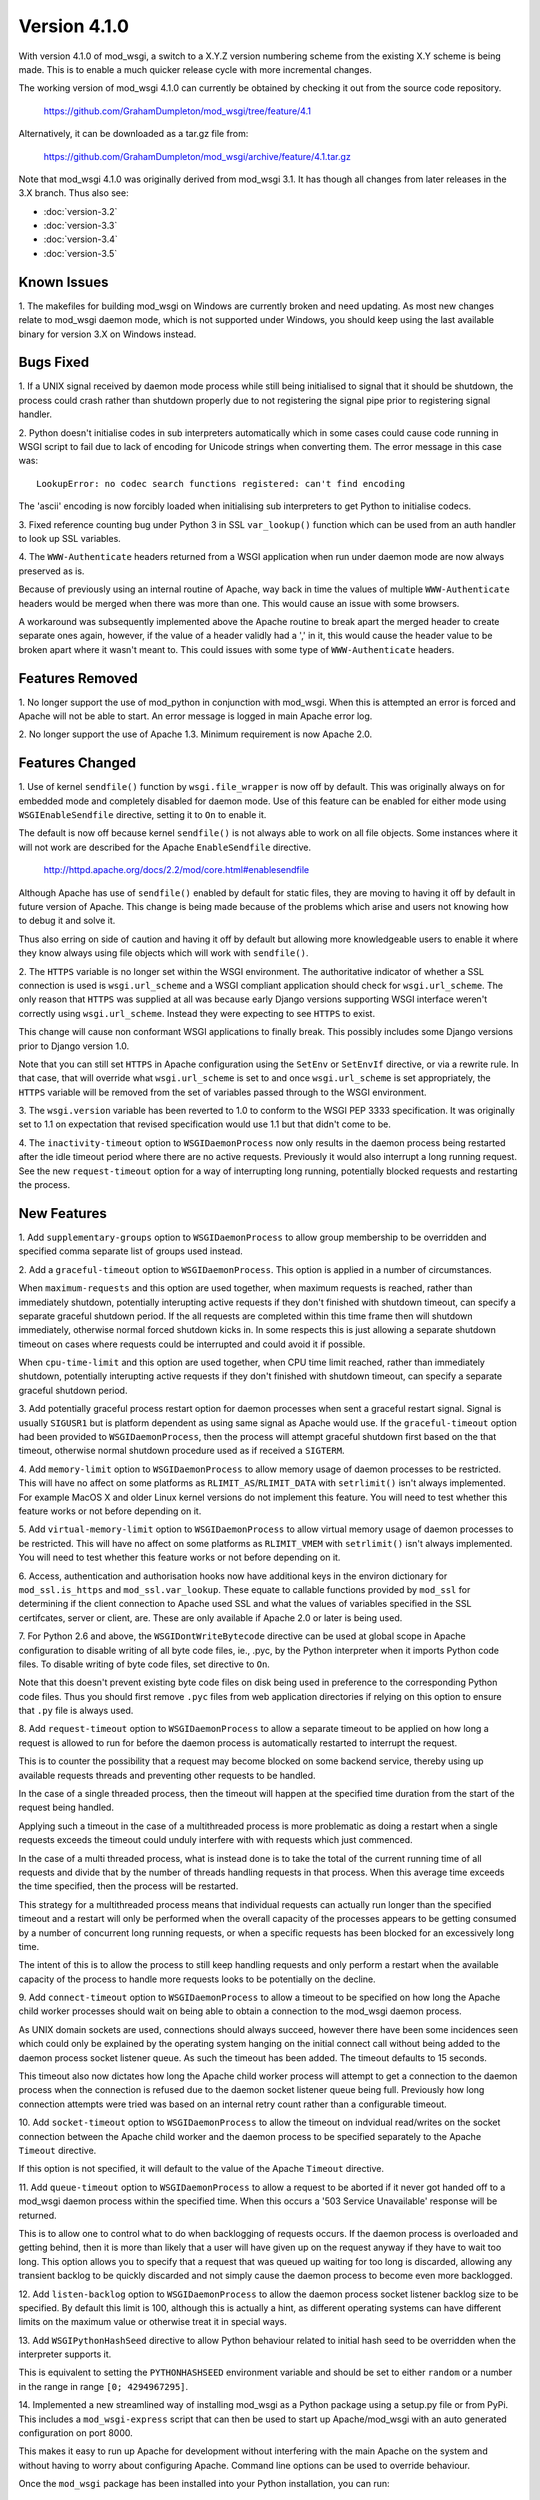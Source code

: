 =============
Version 4.1.0
=============

With version 4.1.0 of mod_wsgi, a switch to a X.Y.Z version numbering
scheme from the existing X.Y scheme is being made. This is to enable a
much quicker release cycle with more incremental changes.

The working version of mod_wsgi 4.1.0 can currently be obtained by checking
it out from the source code repository.

  https://github.com/GrahamDumpleton/mod_wsgi/tree/feature/4.1

Alternatively, it can be downloaded as a tar.gz file from:

  https://github.com/GrahamDumpleton/mod_wsgi/archive/feature/4.1.tar.gz

Note that mod_wsgi 4.1.0 was originally derived from mod_wsgi 3.1. It has
though all changes from later releases in the 3.X branch. Thus also see:

* :doc:`version-3.2`
* :doc:`version-3.3`
* :doc:`version-3.4`
* :doc:`version-3.5`

Known Issues
------------

1. The makefiles for building mod_wsgi on Windows are currently broken and
need updating. As most new changes relate to mod_wsgi daemon mode, which is
not supported under Windows, you should keep using the last available
binary for version 3.X on Windows instead.

Bugs Fixed
----------

1. If a UNIX signal received by daemon mode process while still being
initialised to signal that it should be shutdown, the process could crash
rather than shutdown properly due to not registering the signal pipe
prior to registering signal handler.

2. Python doesn't initialise codes in sub interpreters automatically which
in some cases could cause code running in WSGI script to fail due to lack
of encoding for Unicode strings when converting them. The error message
in this case was::

  LookupError: no codec search functions registered: can't find encoding

The 'ascii' encoding is now forcibly loaded when initialising sub interpreters
to get Python to initialise codecs.

3. Fixed reference counting bug under Python 3 in SSL ``var_lookup()``
function which can be used from an auth handler to look up SSL variables.

4. The ``WWW-Authenticate`` headers returned from a WSGI application when
run under daemon mode are now always preserved as is.

Because of previously using an internal routine of Apache, way back in time
the values of multiple ``WWW-Authenticate`` headers would be merged when
there was more than one. This would cause an issue with some browsers.

A workaround was subsequently implemented above the Apache routine to break
apart the merged header to create separate ones again, however, if the
value of a header validly had a ',' in it, this would cause the header
value to be broken apart where it wasn't meant to. This could issues with
some type of ``WWW-Authenticate`` headers.

Features Removed
----------------

1. No longer support the use of mod_python in conjunction with mod_wsgi.
When this is attempted an error is forced and Apache will not be able to
start. An error message is logged in main Apache error log.

2. No longer support the use of Apache 1.3. Minimum requirement is now
Apache 2.0.

Features Changed
----------------

1. Use of kernel ``sendfile()`` function by ``wsgi.file_wrapper`` is now
off by default. This was originally always on for embedded mode and
completely disabled for daemon mode. Use of this feature can be enabled for
either mode using ``WSGIEnableSendfile`` directive, setting it to ``On`` to
enable it.

The default is now off because kernel ``sendfile()`` is not always able to
work on all file objects. Some instances where it will not work are
described for the Apache ``EnableSendfile`` directive.

  http://httpd.apache.org/docs/2.2/mod/core.html#enablesendfile

Although Apache has use of ``sendfile()`` enabled by default for static
files, they are moving to having it off by default in future version of
Apache. This change is being made because of the problems which arise and
users not knowing how to debug it and solve it.

Thus also erring on side of caution and having it off by default but
allowing more knowledgeable users to enable it where they know always using
file objects which will work with ``sendfile()``.

2. The ``HTTPS`` variable is no longer set within the WSGI environment. The
authoritative indicator of whether a SSL connection is used is
``wsgi.url_scheme`` and a WSGI compliant application should check for
``wsgi.url_scheme``. The only reason that ``HTTPS`` was supplied at all was
because early Django versions supporting WSGI interface weren't correctly
using ``wsgi.url_scheme``. Instead they were expecting to see ``HTTPS`` to
exist.

This change will cause non conformant WSGI applications to finally break.
This possibly includes some Django versions prior to Django version 1.0.

Note that you can still set ``HTTPS`` in Apache configuration using the
``SetEnv`` or ``SetEnvIf`` directive, or via a rewrite rule. In that case,
that will override what ``wsgi.url_scheme`` is set to and once
``wsgi.url_scheme`` is set appropriately, the ``HTTPS`` variable will be
removed from the set of variables passed through to the WSGI environment.

3. The ``wsgi.version`` variable has been reverted to 1.0 to conform to the
WSGI PEP 3333 specification. It was originally set to 1.1 on expectation
that revised specification would use 1.1 but that didn't come to be.

4. The ``inactivity-timeout`` option to ``WSGIDaemonProcess`` now only
results in the daemon process being restarted after the idle timeout period
where there are no active requests. Previously it would also interrupt a
long running request. See the new ``request-timeout`` option for a way of
interrupting long running, potentially blocked requests and restarting
the process.

New Features
------------

1. Add ``supplementary-groups`` option to ``WSGIDaemonProcess`` to allow
group membership to be overridden and specified comma separate list of
groups used instead.

2. Add a ``graceful-timeout`` option to ``WSGIDaemonProcess``. This option
is applied in a number of circumstances.

When ``maximum-requests`` and this option are used together, when maximum
requests is reached, rather than immediately shutdown, potentially
interupting active requests if they don't finished with shutdown timeout,
can specify a separate graceful shutdown period. If the all requests are
completed within this time frame then will shutdown immediately, otherwise
normal forced shutdown kicks in. In some respects this is just allowing a
separate shutdown timeout on cases where requests could be interrupted and
could avoid it if possible.

When ``cpu-time-limit`` and this option are used together, when CPU time
limit reached, rather than immediately shutdown, potentially interupting
active requests if they don't finished with shutdown timeout, can specify a
separate graceful shutdown period.

3. Add potentially graceful process restart option for daemon processes
when sent a graceful restart signal. Signal is usually ``SIGUSR1`` but is
platform dependent as using same signal as Apache would use. If the
``graceful-timeout`` option had been provided to ``WSGIDaemonProcess``,
then the process will attempt graceful shutdown first based on the that
timeout, otherwise normal shutdown procedure used as if received a
``SIGTERM``.

4. Add ``memory-limit`` option to ``WSGIDaemonProcess`` to allow memory
usage of daemon processes to be restricted. This will have no affect on
some platforms as ``RLIMIT_AS``/``RLIMIT_DATA`` with ``setrlimit()`` isn't
always implemented. For example MacOS X and older Linux kernel versions do
not implement this feature. You will need to test whether this feature
works or not before depending on it.

5. Add ``virtual-memory-limit`` option to ``WSGIDaemonProcess`` to allow
virtual memory usage of daemon processes to be restricted. This will have
no affect on some platforms as ``RLIMIT_VMEM`` with ``setrlimit()`` isn't
always implemented. You will need to test whether this feature works or not
before depending on it.

6. Access, authentication and authorisation hooks now have additional keys
in the environ dictionary for ``mod_ssl.is_https`` and
``mod_ssl.var_lookup``. These equate to callable functions provided by
``mod_ssl`` for determining if the client connection to Apache used SSL and
what the values of variables specified in the SSL certifcates, server or
client, are. These are only available if Apache 2.0 or later is being used.

7. For Python 2.6 and above, the ``WSGIDontWriteBytecode`` directive can be
used at global scope in Apache configuration to disable writing of all byte
code files, ie., .pyc, by the Python interpreter when it imports Python
code files. To disable writing of byte code files, set directive to ``On``.

Note that this doesn't prevent existing byte code files on disk being used
in preference to the corresponding Python code files. Thus you should first
remove ``.pyc`` files from web application directories if relying on this
option to ensure that ``.py`` file is always used.

8. Add ``request-timeout`` option to ``WSGIDaemonProcess`` to allow a
separate timeout to be applied on how long a request is allowed to run for
before the daemon process is automatically restarted to interrupt the
request.

This is to counter the possibility that a request may become blocked on
some backend service, thereby using up available requests threads and
preventing other requests to be handled.

In the case of a single threaded process, then the timeout will happen at
the specified time duration from the start of the request being handled.

Applying such a timeout in the case of a multithreaded process is more
problematic as doing a restart when a single requests exceeds the timeout
could unduly interfere with with requests which just commenced.

In the case of a multi threaded process, what is instead done is to take
the total of the current running time of all requests and divide that by
the number of threads handling requests in that process. When this average
time exceeds the time specified, then the process will be restarted.

This strategy for a multithreaded process means that individual requests
can actually run longer than the specified timeout and a restart will only
be performed when the overall capacity of the processes appears to be
getting consumed by a number of concurrent long running requests, or when
a specific requests has been blocked for an excessively long time.

The intent of this is to allow the process to still keep handling requests
and only perform a restart when the available capacity of the process to
handle more requests looks to be potentially on the decline.

9. Add ``connect-timeout`` option to ``WSGIDaemonProcess`` to allow a
timeout to be specified on how long the Apache child worker processes should
wait on being able to obtain a connection to the mod_wsgi daemon process.

As UNIX domain sockets are used, connections should always succeed, however
there have been some incidences seen which could only be explained by the
operating system hanging on the initial connect call without being added to
the daemon process socket listener queue. As such the timeout has been
added. The timeout defaults to 15 seconds.

This timeout also now dictates how long the Apache child worker process
will attempt to get a connection to the daemon process when the connection
is refused due to the daemon socket listener queue being full. Previously
how long connection attempts were tried was based on an internal retry
count rather than a configurable timeout.

10. Add ``socket-timeout`` option to ``WSGIDaemonProcess`` to allow the
timeout on indvidual read/writes on the socket connection between the
Apache child worker and the daemon process to be specified separately to
the Apache ``Timeout`` directive.

If this option is not specified, it will default to the value of the Apache
``Timeout`` directive.

11. Add ``queue-timeout`` option to ``WSGIDaemonProcess`` to allow a
request to be aborted if it never got handed off to a mod_wsgi daemon
process within the specified time. When this occurs a '503 Service
Unavailable' response will be returned.

This is to allow one to control what to do when backlogging of requests
occurs. If the daemon process is overloaded and getting behind, then it is
more than likely that a user will have given up on the request anyway if
they have to wait too long. This option allows you to specify that a
request that was queued up waiting for too long is discarded, allowing any
transient backlog to be quickly discarded and not simply cause the daemon
process to become even more backlogged.

12. Add ``listen-backlog`` option to ``WSGIDaemonProcess`` to allow the
daemon process socket listener backlog size to be specified. By default
this limit is 100, although this is actually a hint, as different operating
systems can have different limits on the maximum value or otherwise treat
it in special ways.

13. Add ``WSGIPythonHashSeed`` directive to allow Python behaviour related
to initial hash seed to be overridden when the interpreter supports it.

This is equivalent to setting the ``PYTHONHASHSEED`` environment variable
and should be set to either ``random`` or a number in the range in range
``[0; 4294967295]``.

14. Implemented a new streamlined way of installing mod_wsgi as a Python
package using a setup.py file or from PyPi. This includes a
``mod_wsgi-express`` script that can then be used to start up
Apache/mod_wsgi with an auto generated configuration on port 8000.

This makes it easy to run up Apache for development without interfering
with the main Apache on the system and without having to worry about
configuring Apache. Command line options can be used to override behaviour.

Once the ``mod_wsgi`` package has been installed into your Python
installation, you can run::

    mod_wsgi-express start-server

Then open your browser on the listed URL. This will verify that everything
is working. Enter CTRL-C to exit the server and shut it down.

You can now point it at a specific WSGI application script file::

    mod_wsgi-express start-server wsgi.py

For options run::

    mod_wsgi-express start-server --help

If you already have another web server running on port 8000, you can
override the port to be used using the ``--port`` option::

    mod_wsgi-express start-server wsgi.py --port 8001

15. Implemented a Django application plugin to add a ``runmodwsgi`` command
to the Django management command script. This allows the automatic run up
of the new mod_wsgi express script, with it hosting the Django web site the
plugin was added to.

To enable, once the ``mod_wsgi`` package has been installed into your
Python installation, add ``mod_wsgi.server`` to the ``INSTALLED_APPS``
setting in your Django settings file.

After having run the ``collectstatic`` Django management command, you
can then run::

    python manage.py runmodwsgi

For options run::

    python manage.py runmodwsgi --help

To enable automatic code reloading in a development setting, use the
option::

    python manage.py runmodwsgi --reload-on-changes

16. The maximum size that a response header/value can be that is returned
from a WSGI application under daemon mode can now be configured. The
default size has also now been increased from 8192 bytes to 32768 bytes.
The name of the option to ``WSGIDaemonProcess`` to set the buffer size used
is ``header-buffer-size``.
